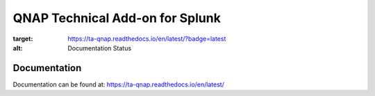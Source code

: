 QNAP Technical Add-on for Splunk
================================

.. image:: https://readthedocs.org/projects/ta-qnap/badge/?version=latest
:target: https://ta-qnap.readthedocs.io/en/latest/?badge=latest
:alt: Documentation Status

Documentation
-------------
Documentation can be found at:
https://ta-qnap.readthedocs.io/en/latest/
